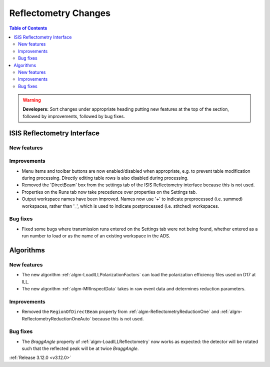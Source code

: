 =====================
Reflectometry Changes
=====================

.. contents:: Table of Contents
   :local:

.. warning:: **Developers:** Sort changes under appropriate heading
    putting new features at the top of the section, followed by
    improvements, followed by bug fixes.

ISIS Reflectometry Interface
----------------------------

New features
############

Improvements
############

- Menu items and toolbar buttons are now enabled/disabled when appropriate, e.g. to prevent table modification during processing. Directly editing table rows is also disabled during processing.
- Removed the 'DirectBeam' box from the settings tab of the ISIS Reflectometry interface because this is not used.
- Properties on the Runs tab now take precedence over properties on the Settings tab.
- Output workspace names have been improved. Names now use '+' to indicate preprocessed (i.e. summed) workspaces, rather than '_', which is used to indicate postprocessed (i.e. stitched) workspaces.

Bug fixes
#########

- Fixed some bugs where transmission runs entered on the Settings tab were not being found, whether entered as a run number to load or as the name of an existing workspace in the ADS.


Algorithms
----------
    
New features
############

- The new algorithm :ref:`algm-LoadILLPolarizationFactors` can load the polarization efficiency files used on D17 at ILL.
- The new algorithm :ref:`algm-MRInspectData` takes in raw event data and determines reduction parameters.

Improvements
############

- Removed the ``RegionOfDirectBeam`` property from :ref:`algm-ReflectometryReductionOne` and :ref:`algm-ReflectometryReductionOneAuto` because this is not used.

Bug fixes
#########

- The *BraggAngle* property of :ref:`algm-LoadILLReflectometry` now works as expected: the detector will be rotated such that the reflected peak will be at twice *BraggAngle*.


:ref:`Release 3.12.0 <v3.12.0>`
